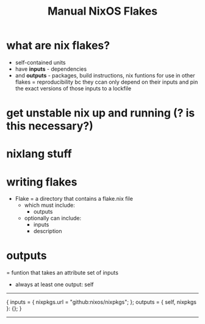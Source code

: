 #+title: Manual NixOS Flakes
*  what are nix flakes?
- self-contained units
- have *inputs* - dependencies
- and *outputs* - packages, build instructions, nix funtions for use in other flakes
 = reproducibility bc they ccan only depend on their inputs and pin the exact versions of those inputs to a lockfile

* get unstable nix up and running (? is this necessary?)

* nixlang stuff

* writing flakes
- Flake = a directory that contains a flake.nix file
  - which must include:
    - outputs
  - optionally can include:
    - inputs
    - description

* outputs
= funtion that takes an attribute set of inputs
- always at least one output: self

-----

{
 inputs = {
   nixpkgs.url = "github:nixos/nixpkgs";
   };
 outputs = { self, nixpkgs }: {};
}

-----
